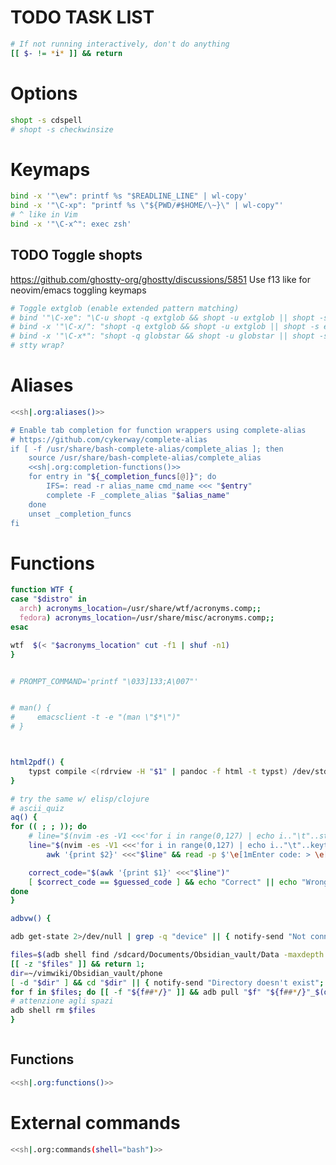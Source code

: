 #+property: header-args :tangle ~/.bashrc
#+startup: content

* TODO TASK LIST

#+begin_src bash
# If not running interactively, don't do anything
[[ $- != *i* ]] && return
#+end_src

* Options
#+begin_src bash
shopt -s cdspell
# shopt -s checkwinsize
#+end_src

* Keymaps
#+begin_src bash
bind -x '"\ew": printf %s "$READLINE_LINE" | wl-copy'
bind -x '"\C-xp": "printf %s \"${PWD/#$HOME/\~}\" | wl-copy"'
# ^ like in Vim
bind -x '"\C-x^": exec zsh'
#+end_src

** TODO Toggle shopts
https://github.com/ghostty-org/ghostty/discussions/5851
Use f13 like for neovim/emacs toggling keymaps
#+begin_src bash
# Toggle extglob (enable extended pattern matching)
# bind '"\C-xe": "\C-u shopt -q extglob && shopt -u extglob || shopt -s extglob\n"'
# bind -x '"\C-x/": "shopt -q extglob && shopt -u extglob || shopt -s extglob"'
# bind -x '"\C-x*": "shopt -q globstar && shopt -u globstar || shopt -s globstar"'
# stty wrap?
#+end_src

* Aliases
#+begin_src bash :noweb yes
<<sh|.org:aliases()>>

# Enable tab completion for function wrappers using complete-alias
# https://github.com/cykerway/complete-alias
if [ -f /usr/share/bash-complete-alias/complete_alias ]; then
    source /usr/share/bash-complete-alias/complete_alias
    <<sh|.org:completion-functions()>>
    for entry in "${_completion_funcs[@]}"; do
        IFS=: read -r alias_name cmd_name <<< "$entry"
        complete -F _complete_alias "$alias_name"
    done
    unset _completion_funcs
fi
#+end_src

* Functions
#+begin_src bash :var distro=(org-sbe "distro")
function WTF {
case "$distro" in
  arch) acronyms_location=/usr/share/wtf/acronyms.comp;;
  fedora) acronyms_location=/usr/share/misc/acronyms.comp;;
esac

wtf  $(< "$acronyms_location" cut -f1 | shuf -n1)
}


# PROMPT_COMMAND='printf "\033]133;A\007"'


# man() {
#     emacsclient -t -e "(man \"$*\")"
# }



html2pdf() {
	typst compile <(rdrview -H "$1" | pandoc -f html -t typst) /dev/stdout | zathura -
}

# try the same w/ elisp/clojure
# ascii_quiz
aq() {
for (( ; ; )); do
	# line="$(nvim -es -V1 <<<'for i in range(0,127) | echo i.."\t"..strtrans(nr2char(i)) | endfor' |& grep -P ^\\d | shuf -n1)" &&
	line="$(nvim -es -V1 <<<'for i in range(0,127) | echo i.."\t"..keytrans(nr2char(i)) | endfor' |& grep -P ^\\d | shuf -n1)" &&
        awk '{print $2}' <<<"$line" && read -p $'\e[1mEnter code: > \e[0m' guessed_code 

	correct_code="$(awk '{print $1}' <<<"$line")"
	[ $correct_code == $guessed_code ] && echo "Correct" || echo "Wrong! ($correct_code)"
done
}

adbvw() {

adb get-state 2>/dev/null | grep -q "device" || { notify-send "Not connected"; return 1; }

files=$(adb shell find /sdcard/Documents/Obsidian_vault/Data -maxdepth 1 -name '*.md')
[[ -z "$files" ]] && return 1;
dir=~/vimwiki/Obsidian_vault/phone
[ -d "$dir" ] && cd "$dir" || { notify-send "Directory doesn't exist"; return 1; }
for f in $files; do [[ -f "${f##*/}" ]] && adb pull "$f" "${f##*/}"_$(date +%s) || adb pull "$f" .;done
# attenzione agli spazi
adb shell rm $files
}


#+end_src


** Functions
#+begin_src bash :noweb yes
<<sh|.org:functions()>>
#+end_src

* External commands
#+begin_src zsh :noweb yes
<<sh|.org:commands(shell="bash")>>
#+end_src
